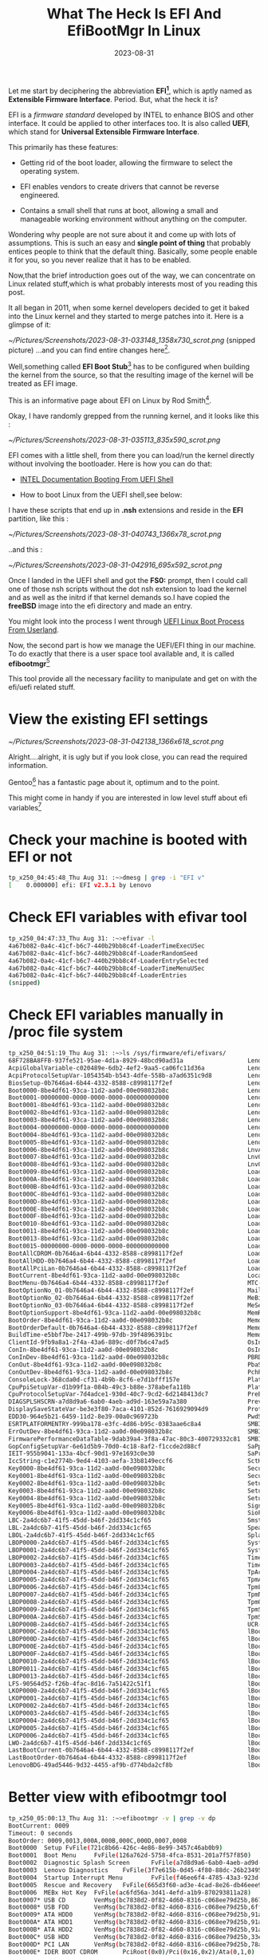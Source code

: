 #+BLOG: Unixbhaskar's Blog
#+POSTID: 1553
#+title: What The Heck Is EFI And EfiBootMgr In Linux
#+date: 2023-08-31
#+tags: Technical EFI BootManager UEFI Architechture Linux Bootloader Shell Opensource Tools


Let me start by deciphering the abbreviation *EFI[fn:1]*, which is aptly named as
*Extensible Firmware Interface*. Period.  But, what the heck it is?

EFI is a /firmware standard/ developed by INTEL to enhance BIOS and other
interface. It could be applied to other interfaces too. It is also called *UEFI*,
which stand for *Universal Extensible Firmware Interface*.

This primarily has these features:

 - Getting rid of the boot loader, allowing the firmware to select the operating
   system.

 - EFI enables vendors to create drivers that cannot be reverse engineered.

 - Contains a small shell that runs at boot, allowing a small and manageable
   working environment without anything on the computer.

Wondering why people are not sure about it and come up with lots of
assumptions. This is such an easy and *single point of thing* that probably
entices people to think that the default thing. Basically, some people enable it
for you, so you never realize that it has to be enabled.

Now,that the brief introduction goes out of the way, we can concentrate on Linux
related stuff,which is what probably interests most of you reading this post.

It all began in 2011, when some kernel developers decided to get it baked into
the Linux kernel and they started to merge patches into it. Here is a glimpse of
it:

[[~/Pictures/Screenshots/2023-08-31-033148_1358x730_scrot.png]]
(snipped picture)
...and you can find entire changes here[fn:2].

Well,something called *EFI Boot Stub*[fn:3] has to be configured when building the
kernel from the source, so that the resulting image of the kernel will be
treated as EFI image.

This is an informative page about EFI on Linux by Rod Smith[fn:4].

Okay, I have randomly grepped from the running kernel, and it looks like this :

[[~/Pictures/Screenshots/2023-08-31-035113_835x590_scrot.png]]

EFI comes with a little shell, from there you can load/run the kernel directly
without involving the bootloader. Here is how you can do that:

 - [[https://www.intel.com/content/www/us/en/docs/programmable/683134/current/booting-from-the-uefi-shell.html][INTEL Documentation Booting From UEFI Shell]]

 - How to boot Linux from the UEFI shell,see below:

I have these scripts that end up in *.nsh* extensions and reside in the *EFI*
partition, like this :

[[~/Pictures/Screenshots/2023-08-31-040743_1366x78_scrot.png]]

..and this :

[[~/Pictures/Screenshots/2023-08-31-042916_695x592_scrot.png]]

Once I landed in the UEFI shell and got the *FS0:* prompt, then I could call one of
those nsh scripts without the dot nsh extension to load the kernel and as well as
the initrd if that kernel demands so.I have copied the *freeBSD* image into the
efi directory and made an entry.

You might look into the process I went through [[https://github.com/unixbhaskar/UEFI_Linux_Boot_Process_From_Userland][UEFI Linux Boot Process From Userland]].

Now, the second part is how we manage the UEFI/EFI thing in our machine. To do
exactly that there is a user space tool available and, it is called
*efibootmgr*[fn:5]

This tool provide all the necessary facility to manipulate and get on with the
efi/uefi related stuff.

* View the existing EFI settings

[[~/Pictures/Screenshots/2023-08-31-042138_1366x618_scrot.png]]

Alright....alright, it is ugly but if you look close, you can read the required
information.

Gentoo[fn:6] has a fantastic page about it, optimum and to the point.

This might come in handy if you are interested in low level stuff about efi variables[fn:7]

* Check your machine is booted with EFI or not

#+BEGIN_SRC bash
tp_x250_04:45:48_Thu Aug 31: :~>dmesg | grep -i "EFI v"
[    0.000000] efi: EFI v2.3.1 by Lenovo
#+END_SRC

* Check EFI variables with efivar tool

#+BEGIN_SRC bash
tp_x250_04:47:33_Thu Aug 31: :~>efivar -l
4a67b082-0a4c-41cf-b6c7-440b29bb8c4f-LoaderTimeExecUSec
4a67b082-0a4c-41cf-b6c7-440b29bb8c4f-LoaderRandomSeed
4a67b082-0a4c-41cf-b6c7-440b29bb8c4f-LoaderEntrySelected
4a67b082-0a4c-41cf-b6c7-440b29bb8c4f-LoaderTimeMenuUSec
4a67b082-0a4c-41cf-b6c7-440b29bb8c4f-LoaderEntries
(snipped)
#+END_SRC

* Check EFI variables manually in /proc file system

#+BEGIN_SRC bash
tp_x250_04:51:19_Thu Aug 31: :~>ls /sys/firmware/efi/efivars/
68F728BA8FFB-937fe521-95ae-4d1a-8929-48bcd90ad31a                  LenovoConfig-2a4dc6b7-41f5-45dd-b46f-2dd334c1cf65
AcpiGlobalVariable-c020489e-6db2-4ef2-9aa5-ca06fc11d36a            LenovoFprData-867eff85-1886-4a9e-a74f-ab374360e719
AcpiProtocolSetupVar-1054354b-b543-4dfe-558b-a7ad6351c9d8          LenovoFunctionConfig-580020c3-6c9c-4f93-8008-7fadc1fcfedd
BiosSetup-0b7646a4-6b44-4332-8588-c8998117f2ef                     LenovoHiddenSetting-1827cfc7-4e61-4273-b796-d35f4b0c88fc
Boot0000-8be4df61-93ca-11d2-aa0d-00e098032b8c                      LenovoLoginTypeVar-58db3a8b-7e15-4112-ba47-301e1b42058b
Boot0001-00000000-0000-0000-0000-000000000000                      LenovoPsInfoBlock-a1b8ec86-4129-49f6-ac3f-a87afe34ebbe
Boot0001-8be4df61-93ca-11d2-aa0d-00e098032b8c                      LenovoScratchData-67c3208e-4fcb-498f-9729-0760bb4109a7
Boot0002-8be4df61-93ca-11d2-aa0d-00e098032b8c                      LenovoSecurityConfig-a2c1808f-0d4f-4cc9-a619-d1e641d39d49
Boot0003-8be4df61-93ca-11d2-aa0d-00e098032b8c                      LenovoSystemConfig-2a4dc6b7-41f5-45dd-b46f-2dd334c1cf65
Boot0004-00000000-0000-0000-0000-000000000000                      LenovoThermalShutdown-943d1460-da6e-499a-af6d-4593b12bc4d7
Boot0004-8be4df61-93ca-11d2-aa0d-00e098032b8c                      LenovoWmaSupport-286091ef-33a8-48e6-af77-1e03344c7a18
Boot0005-8be4df61-93ca-11d2-aa0d-00e098032b8c                      LenovoWolInfo-0af4027f-9b58-41c0-b62f-cd3a1cef54ee
Boot0006-8be4df61-93ca-11d2-aa0d-00e098032b8c                      LnvActivationVar-e5bbf7be-2417-499b-97db-39f4896391bc
Boot0007-8be4df61-93ca-11d2-aa0d-00e098032b8c                      LnvOA3ID-e5bbf7be-2417-499b-97db-39f4896391bc
Boot0008-8be4df61-93ca-11d2-aa0d-00e098032b8c                      LnvOSLicDesc-e5bbf7be-2417-499b-97db-39f4896391bc
Boot0009-8be4df61-93ca-11d2-aa0d-00e098032b8c                      LoaderDevicePartUUID-4a67b082-0a4c-41cf-b6c7-440b29bb8c4f
Boot000A-8be4df61-93ca-11d2-aa0d-00e098032b8c                      LoaderEntries-4a67b082-0a4c-41cf-b6c7-440b29bb8c4f
Boot000B-8be4df61-93ca-11d2-aa0d-00e098032b8c                      LoaderEntryRebootReason-4a67b082-0a4c-41cf-b6c7-440b29bb8c4f
Boot000C-8be4df61-93ca-11d2-aa0d-00e098032b8c                      LoaderEntrySelected-4a67b082-0a4c-41cf-b6c7-440b29bb8c4f
Boot000D-8be4df61-93ca-11d2-aa0d-00e098032b8c                      LoaderFeatures-4a67b082-0a4c-41cf-b6c7-440b29bb8c4f
Boot000E-8be4df61-93ca-11d2-aa0d-00e098032b8c                      LoaderFirmwareInfo-4a67b082-0a4c-41cf-b6c7-440b29bb8c4f
Boot000F-8be4df61-93ca-11d2-aa0d-00e098032b8c                      LoaderFirmwareType-4a67b082-0a4c-41cf-b6c7-440b29bb8c4f
Boot0010-8be4df61-93ca-11d2-aa0d-00e098032b8c                      LoaderImageIdentifier-4a67b082-0a4c-41cf-b6c7-440b29bb8c4f
Boot0011-8be4df61-93ca-11d2-aa0d-00e098032b8c                      LoaderInfo-4a67b082-0a4c-41cf-b6c7-440b29bb8c4f
Boot0013-8be4df61-93ca-11d2-aa0d-00e098032b8c                      LoaderRandomSeed-4a67b082-0a4c-41cf-b6c7-440b29bb8c4f
Boot0015-00000000-0000-0000-0000-000000000000                      LoaderSystemToken-4a67b082-0a4c-41cf-b6c7-440b29bb8c4f
BootAllCDROM-0b7646a4-6b44-4332-8588-c8998117f2ef                  LoaderTimeExecUSec-4a67b082-0a4c-41cf-b6c7-440b29bb8c4f
BootAllHDD-0b7646a4-6b44-4332-8588-c8998117f2ef                    LoaderTimeInitUSec-4a67b082-0a4c-41cf-b6c7-440b29bb8c4f
BootAllPciLan-0b7646a4-6b44-4332-8588-c8998117f2ef                 LoaderTimeMenuUSec-4a67b082-0a4c-41cf-b6c7-440b29bb8c4f
BootCurrent-8be4df61-93ca-11d2-aa0d-00e098032b8c                   LocalSecurityVars-47355e9f-0857-45e1-8a6f-a4f5eda89a77
BootMenu-0b7646a4-6b44-4332-8588-c8998117f2ef                      MTC-eb704011-1402-11d3-8e77-00a0c969723b
BootOptionNo_01-0b7646a4-6b44-4332-8588-c8998117f2ef               MailBoxQ-67c3208e-4fcb-498f-9729-0760bb4109a7
BootOptionNo_02-0b7646a4-6b44-4332-8588-c8998117f2ef               MeBiosExtensionSetup-1bad711c-d451-4241-b1f3-8537812e0c70
BootOptionNo_03-0b7646a4-6b44-4332-8588-c8998117f2ef               MeSetup-fb7b1de3-295b-433c-95a2-091fe3218bf9
BootOptionSupport-8be4df61-93ca-11d2-aa0d-00e098032b8c             MemRestoreVariable-608dc793-15de-4a7f-a0c5-6c29beaf5d23
BootOrder-8be4df61-93ca-11d2-aa0d-00e098032b8c                     MemoryOverwriteRequestControl-e20939be-32d4-41be-a150-897f85d49829
BootOrderDefault-0b7646a4-6b44-4332-8588-c8998117f2ef              MemoryTypeInformation-4c19049f-4137-4dd3-9c10-8b97a83ffdfa
BuildTime-e5bbf7be-2417-499b-97db-39f4896391bc                     MemoryTypeInformationBackup-4c19049f-4137-4dd3-9c10-8b97a83ffdfa
ClientId-9fb9a8a1-2f4a-43a6-889c-d0f7b6c47ad5                      OsIndications-8be4df61-93ca-11d2-aa0d-00e098032b8c
ConIn-8be4df61-93ca-11d2-aa0d-00e098032b8c                         OsIndicationsSupported-8be4df61-93ca-11d2-aa0d-00e098032b8c
ConInDev-8be4df61-93ca-11d2-aa0d-00e098032b8c                      PBRDevicePath-a9b5f8d2-cb6d-42c2-bc01-b5ffaae4335e
ConOut-8be4df61-93ca-11d2-aa0d-00e098032b8c                        PbaStatusVar-0ec1a7f5-4904-40a0-8eab-4bcc4666da45
ConOutDev-8be4df61-93ca-11d2-aa0d-00e098032b8c                     PchPolicyVar-e274d08e-69b6-4497-a4eb-d39c4b2f9fcb
ConsoleLock-368cda0d-cf31-4b9b-8cf6-e7d1bfff157e                   PlatformLang-8be4df61-93ca-11d2-aa0d-00e098032b8c
CpuPpiSetupVar-d1b99f1a-084b-49c3-b88e-378abefa118b                PlatformLangCodes-8be4df61-93ca-11d2-aa0d-00e098032b8c
CpuProtocolSetupVar-7d4adce1-930d-40c7-9cd2-6d2148413dc7           PreBootEventLogReset-8b604cac-3c4f-4e6c-862e-00b8b7436e5f
DIAGSPLSHSCRN-a7d8d9a6-6ab0-4aeb-ad9d-163e59a7a380                 PreviousBoot-36d08fa7-cf0b-42f5-8f14-68df73ed3740
DisplaySaveStateVar-be3e3f80-7aca-4101-852d-7616929094d9           ProtectedBootOptions-0b7646a4-6b44-4332-8588-c8998117f2ef
EDD30-964e5b21-6459-11d2-8e39-00a0c969723b                         PwdStatusVar-3e72b3ad-2b91-424a-ad73-c3270e91ed88
ESRTPLATFORMENTRY-999ba178-e3fc-4d86-b95c-0383aae6c8a4             SMBIOSELOG000-c3eeae98-23bf-412b-ab60-efcbb48e1534
ErrOutDev-8be4df61-93ca-11d2-aa0d-00e098032b8c                     SMBIOSELOGNUMBER-c3eeae98-23bf-412b-ab60-efcbb48e1534
FirmwarePerformanceDataTable-9dab39a4-3f8a-47ac-80c3-400729332c81  SMBIOSMEMSIZE-c3eeae98-23bf-412b-ab60-efcbb48e1534
GopConfigSetupVar-6e61d5b9-70d0-4c18-8af2-f1ccde2d88cf             SaPpiSetupVar-7da81437-866b-4143-8e08-a25c6ef0fa5b
IEIT-955b9041-133a-4bcf-90d1-97e1693c0e30                          SaProtocolSetupVar-34f73d4d-963e-4c65-b3b3-515e720175d6
IccString-c1e2774b-9ed4-4103-aefa-33b8149eccf6                     SctHotkey-4650c401-93f1-4aeb-b87d-c8204c047dec
Key0000-8be4df61-93ca-11d2-aa0d-00e098032b8c                       SecureBoot-8be4df61-93ca-11d2-aa0d-00e098032b8c
Key0001-8be4df61-93ca-11d2-aa0d-00e098032b8c                       SecureBootOption-955b9041-133a-4bcf-90d1-97e1693c0e30
Key0002-8be4df61-93ca-11d2-aa0d-00e098032b8c                       Setup-4dfbbaab-1392-4fde-abb8-c41cc5ad7d5d
Key0003-8be4df61-93ca-11d2-aa0d-00e098032b8c                       SetupHotKey-a7d8d9a6-6ab0-4aeb-ad9d-163e59a7a380
Key0004-8be4df61-93ca-11d2-aa0d-00e098032b8c                       SetupMode-8be4df61-93ca-11d2-aa0d-00e098032b8c
Key0005-8be4df61-93ca-11d2-aa0d-00e098032b8c                       SignatureSupport-8be4df61-93ca-11d2-aa0d-00e098032b8c
Key0006-8be4df61-93ca-11d2-aa0d-00e098032b8c                       SioPolicy-729c67cc-e109-4bc7-97b5-fa7c386e387d
LBC-2a4dc6b7-41f5-45dd-b46f-2dd334c1cf65                           Smst-2a3cfebd-27e8-4d0a-8b79-d688c2a3e1c0
LBL-2a4dc6b7-41f5-45dd-b46f-2dd334c1cf65                           SpeakerMuteAndVolume-68ff2659-86dd-425f-9a42-c9884ff9c2f2
LBOL-2a4dc6b7-41f5-45dd-b46f-2dd334c1cf65                          SplashLogoPackage-e5bbf7be-2417-499b-97db-39f4896391bc
LBOP0000-2a4dc6b7-41f5-45dd-b46f-2dd334c1cf65                      System-e947fcf9-dd01-4965-b808-32a7b6815657
LBOP0001-2a4dc6b7-41f5-45dd-b46f-2dd334c1cf65                      SystemSecure-3aec3e3f-5342-4e4b-b465-b9699b7376ba
LBOP0002-2a4dc6b7-41f5-45dd-b46f-2dd334c1cf65                      Time-470733de-df43-448b-8b45-4eeb0df8c812
LBOP0003-2a4dc6b7-41f5-45dd-b46f-2dd334c1cf65                      Timeout-8be4df61-93ca-11d2-aa0d-00e098032b8c
LBOP0004-2a4dc6b7-41f5-45dd-b46f-2dd334c1cf65                      TpAcpiNvs-e6f014ab-cb0e-456e-8af7-7221edb702f7
LBOP0005-2a4dc6b7-41f5-45dd-b46f-2dd334c1cf65                      TpmAcpiData-6403753b-abde-4da2-aa11-6983ef2a7a69
LBOP0006-2a4dc6b7-41f5-45dd-b46f-2dd334c1cf65                      TpmLastOperation-753ab903-444c-41f8-a235-569e8341147e
LBOP0007-2a4dc6b7-41f5-45dd-b46f-2dd334c1cf65                      TpmNextOperation-753ab903-444c-41f8-a235-569e8341147e
LBOP0008-2a4dc6b7-41f5-45dd-b46f-2dd334c1cf65                      TpmOperationResult-753ab903-444c-41f8-a235-569e8341147e
LBOP0009-2a4dc6b7-41f5-45dd-b46f-2dd334c1cf65                      TpmSaveState-5e724c0c-5c03-4543-bcb6-c1e23de24136
LBOP000A-2a4dc6b7-41f5-45dd-b46f-2dd334c1cf65                      TpmSetup-753ab903-444c-41f8-a235-569e8341147e
LBOP000B-2a4dc6b7-41f5-45dd-b46f-2dd334c1cf65                      UCR-14a22a97-8424-489e-9ead-dc09255658b5
LBOP000C-2a4dc6b7-41f5-45dd-b46f-2dd334c1cf65                      lBoot0000-146b234d-4052-4e07-b326-11220f8e1fe8
LBOP000D-2a4dc6b7-41f5-45dd-b46f-2dd334c1cf65                      lBoot0001-146b234d-4052-4e07-b326-11220f8e1fe8
LBOP000E-2a4dc6b7-41f5-45dd-b46f-2dd334c1cf65                      lBoot0002-146b234d-4052-4e07-b326-11220f8e1fe8
LBOP000F-2a4dc6b7-41f5-45dd-b46f-2dd334c1cf65                      lBoot0003-146b234d-4052-4e07-b326-11220f8e1fe8
LBOP0010-2a4dc6b7-41f5-45dd-b46f-2dd334c1cf65                      lBoot0004-146b234d-4052-4e07-b326-11220f8e1fe8
LBOP0011-2a4dc6b7-41f5-45dd-b46f-2dd334c1cf65                      lBoot0005-146b234d-4052-4e07-b326-11220f8e1fe8
LBOP0013-2a4dc6b7-41f5-45dd-b46f-2dd334c1cf65                      lBoot0006-146b234d-4052-4e07-b326-11220f8e1fe8
LFS-90564d52-f26b-4fac-8d16-7a51422c51f1                           lBoot0007-146b234d-4052-4e07-b326-11220f8e1fe8
LKOP0000-2a4dc6b7-41f5-45dd-b46f-2dd334c1cf65                      lBoot0008-146b234d-4052-4e07-b326-11220f8e1fe8
LKOP0001-2a4dc6b7-41f5-45dd-b46f-2dd334c1cf65                      lBoot0009-146b234d-4052-4e07-b326-11220f8e1fe8
LKOP0002-2a4dc6b7-41f5-45dd-b46f-2dd334c1cf65                      lBoot000A-146b234d-4052-4e07-b326-11220f8e1fe8
LKOP0003-2a4dc6b7-41f5-45dd-b46f-2dd334c1cf65                      lBoot000B-146b234d-4052-4e07-b326-11220f8e1fe8
LKOP0004-2a4dc6b7-41f5-45dd-b46f-2dd334c1cf65                      lBoot000C-146b234d-4052-4e07-b326-11220f8e1fe8
LKOP0005-2a4dc6b7-41f5-45dd-b46f-2dd334c1cf65                      lBoot000D-146b234d-4052-4e07-b326-11220f8e1fe8
LKOP0006-2a4dc6b7-41f5-45dd-b46f-2dd334c1cf65                      lBoot000E-146b234d-4052-4e07-b326-11220f8e1fe8
LWO-2a4dc6b7-41f5-45dd-b46f-2dd334c1cf65                           lBoot000F-146b234d-4052-4e07-b326-11220f8e1fe8
LastBootCurrent-0b7646a4-6b44-4332-8588-c8998117f2ef               lBoot0010-146b234d-4052-4e07-b326-11220f8e1fe8
LastBootOrder-0b7646a4-6b44-4332-8588-c8998117f2ef                 lBoot0011-146b234d-4052-4e07-b326-11220f8e1fe8
LenovoBDG-49ad5446-9d32-4455-af9b-d774bda2cf8b                     lBoot0013-146b234d-4052-4e07-b326-11220f8e1fe8

#+END_SRC

* Better view with efibootmgr tool

#+BEGIN_SRC bash
tp_x250_05:00:13_Thu Aug 31: :~>efibootmgr -v | grep -v dp
BootCurrent: 0009
Timeout: 0 seconds
BootOrder: 0009,0013,000A,000B,000C,000D,0007,0008
Boot0000  Setup FvFile(721c8b66-426c-4e86-8e99-3457c46ab0b9)
Boot0001  Boot Menu     FvFile(126a762d-5758-4fca-8531-201a7f57f850)
Boot0002  Diagnostic Splash Screen      FvFile(a7d8d9a6-6ab0-4aeb-ad9d-163e59a7a380)
Boot0003  Lenovo Diagnostics    FvFile(3f7e615b-0d45-4f80-88dc-26b234958560)
Boot0004  Startup Interrupt Menu        FvFile(f46ee6f4-4785-43a3-923d-7f786c3c8479)
Boot0005  Rescue and Recovery   FvFile(665d3f60-ad3e-4cad-8e26-db46eee9f1b5)
Boot0006  MEBx Hot Key  FvFile(ac6fd56a-3d41-4efd-a1b9-870293811a28)
Boot0007* USB CD        VenMsg(bc7838d2-0f82-4d60-8316-c068ee79d25b,86701296aa5a7848b66cd49dd3ba6a55)
Boot0008* USB FDD       VenMsg(bc7838d2-0f82-4d60-8316-c068ee79d25b,6ff015a28830b543a8b8641009461e49)
Boot0009* ATA HDD0      VenMsg(bc7838d2-0f82-4d60-8316-c068ee79d25b,91af625956449f41a7b91f4f892ab0f600)
Boot000A* ATA HDD1      VenMsg(bc7838d2-0f82-4d60-8316-c068ee79d25b,91af625956449f41a7b91f4f892ab0f601)
Boot000B* ATA HDD2      VenMsg(bc7838d2-0f82-4d60-8316-c068ee79d25b,91af625956449f41a7b91f4f892ab0f602)
Boot000C* USB HDD       VenMsg(bc7838d2-0f82-4d60-8316-c068ee79d25b,33e821aaaf33bc4789bd419f88c50803)
Boot000D* PCI LAN       VenMsg(bc7838d2-0f82-4d60-8316-c068ee79d25b,78a84aaf2b2afc4ea79cf5cc8f3d3803)
Boot000E* IDER BOOT CDROM       PciRoot(0x0)/Pci(0x16,0x2)/Ata(0,1,0)
Boot000F* IDER BOOT Floppy      PciRoot(0x0)/Pci(0x16,0x2)/Ata(0,0,0)
Boot0010* ATA HDD       VenMsg(bc7838d2-0f82-4d60-8316-c068ee79d25b,91af625956449f41a7b91f4f892ab0f6)
Boot0011* ATAPI CD      VenMsg(bc7838d2-0f82-4d60-8316-c068ee79d25b,aea2090adfde214e8b3a5e471856a354)
Boot0013* Linux Boot Manager    HD(1,GPT,baefa4f1-9fe1-2345-b909-f849859262ab,0x800,0x200000)/File(\EFI\systemd\systemd-bootx64.efi)

#+END_SRC

* Simply create an EFi entry in partition number one and give a lebel to that partition

#+BEGIN_SRC bash
 efibootmgr --create --part 1 --label "Linux" --loader '\efi\boot\bootx64.efi'
#+END_SRC

* Footnotes

[fn:1] [[https://en.wikipedia.org/wiki/UEFI][UEFI Page At Wikipedia]]

[fn:2] [[https://git.kernel.org/pub/scm/linux/kernel/git/torvalds/linux.git/commit/?id=291f36325f9f252bd76ef5f603995f37e453fc60&id2=55839d515495e766605d7aaabd9c2758370a8d27][EFI Patches To The Linux Kernel]]

[fn:3] [[https://docs.kernel.org/admin-guide/efi-stub.html][Linux Kernel EFI Boot Stub]]

[fn:4] [[https://www.rodsbooks.com/efi-bootloaders/index.html][Managing EFI Bootloader For Linux]]

[fn:5] [[https://linux.die.net/man/8/efibootmgr][EfiBootMgr Man Page]]

[fn:6] [[https://wiki.gentoo.org/wiki/Efibootmgr][Gentoo efibootmgr page]]

[fn:7] [[https://www.systutorials.com/docs/linux/man/3-efi_get_variable/][Efi Get Variable Manual Page]]

# /home/bhaskar/Pictures/Screenshots/2023-08-31-033148_1358x730_scrot.png http://unixbhaskar.files.wordpress.com/2023/08/2023-08-31-033148_1358x730_scrot.png
# /home/bhaskar/Pictures/Screenshots/2023-08-31-035113_835x590_scrot.png http://unixbhaskar.files.wordpress.com/2023/08/2023-08-31-035113_835x590_scrot.png
# /home/bhaskar/Pictures/Screenshots/2023-08-31-040743_1366x78_scrot.png http://unixbhaskar.files.wordpress.com/2023/08/2023-08-31-040743_1366x78_scrot.png
# /home/bhaskar/Pictures/Screenshots/2023-08-31-042916_695x592_scrot.png http://unixbhaskar.files.wordpress.com/2023/08/2023-08-31-042916_695x592_scrot.png
# /home/bhaskar/Pictures/Screenshots/2023-08-31-042138_1366x618_scrot.png http://unixbhaskar.files.wordpress.com/2023/08/2023-08-31-042138_1366x618_scrot.png
